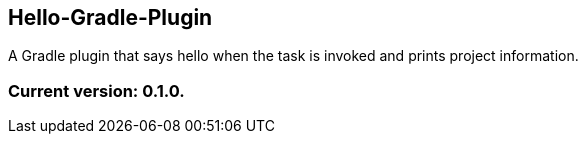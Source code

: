 Hello-Gradle-Plugin
-------------------

A Gradle plugin that says hello when the task is invoked and prints project information.

Current version: 0.1.0.
~~~~~~~~~~~~~~~~~~~~~~~

